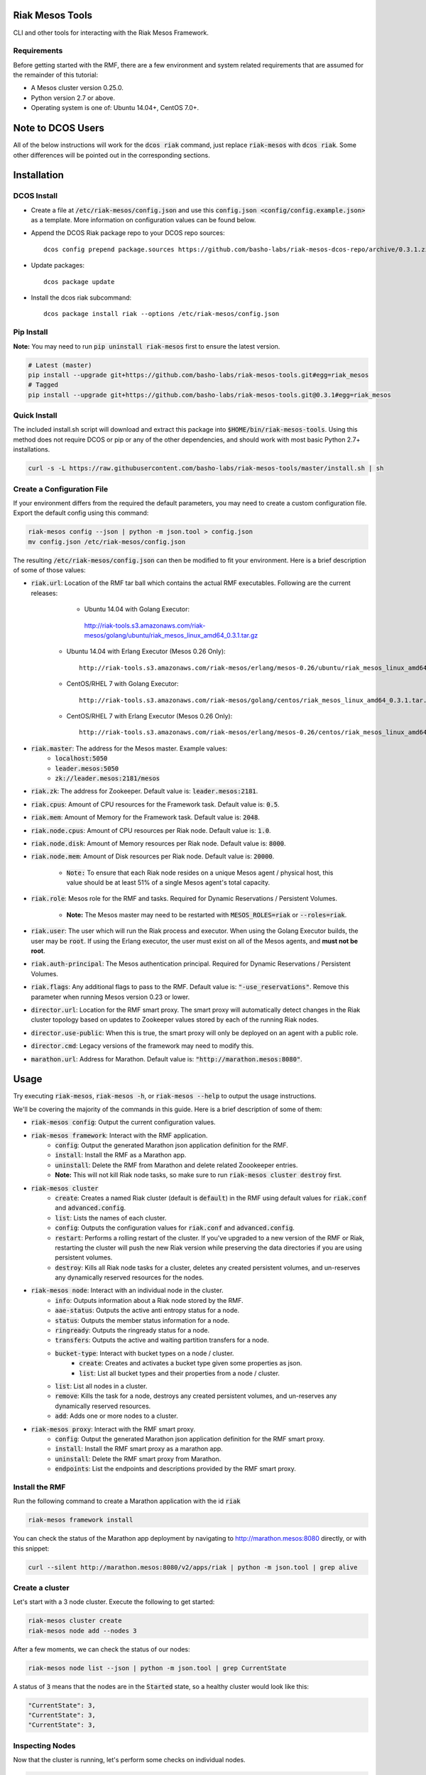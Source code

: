 Riak Mesos Tools
================
CLI and other tools for interacting with the Riak Mesos Framework.

.. image:: https://secure.travis-ci.org/basho-labs/riak-mesos-tools.svg
    :target: http://travis-ci.org/basho-labs/riak-mesos-tools

Requirements
------------
Before getting started with the RMF, there are a few environment and system related requirements that are assumed for the remainder of this tutorial:

* A Mesos cluster version 0.25.0.
* Python version 2.7 or above.
* Operating system is one of: Ubuntu 14.04+, CentOS 7.0+.

Note to DCOS Users
==================
All of the below instructions will work for the :code:`dcos riak` command, just replace :code:`riak-mesos` with :code:`dcos riak`. Some other differences will be pointed out in the corresponding sections.

Installation
============

DCOS Install
------------
* Create a file at :code:`/etc/riak-mesos/config.json` and use this :code:`config.json <config/config.example.json>` as a template. More information on configuration values can be found below.
* Append the DCOS Riak package repo to your DCOS repo sources::

    dcos config prepend package.sources https://github.com/basho-labs/riak-mesos-dcos-repo/archive/0.3.1.zip

* Update packages::

    dcos package update

* Install the dcos riak subcommand::

    dcos package install riak --options /etc/riak-mesos/config.json


Pip Install
-----------
**Note:** You may need to run :code:`pip uninstall riak-mesos` first to ensure the latest version.

.. code::

   # Latest (master)
   pip install --upgrade git+https://github.com/basho-labs/riak-mesos-tools.git#egg=riak_mesos
   # Tagged
   pip install --upgrade git+https://github.com/basho-labs/riak-mesos-tools.git@0.3.1#egg=riak_mesos

Quick Install
-------------
The included install.sh script will download and extract this package into :code:`$HOME/bin/riak-mesos-tools`. Using this method does not require DCOS or pip or any of the other dependencies, and should work with most basic Python 2.7+ installations.

.. code::

   curl -s -L https://raw.githubusercontent.com/basho-labs/riak-mesos-tools/master/install.sh | sh

Create a Configuration File
---------------------------
If your environment differs from the required the default parameters, you may need to create a custom configuration file. Export the default config using this command:

.. code::

   riak-mesos config --json | python -m json.tool > config.json
   mv config.json /etc/riak-mesos/config.json

The resulting :code:`/etc/riak-mesos/config.json` can then be modified to fit your environment. Here is a brief description of some of those values:

* :code:`riak.url`: Location of the RMF tar ball which contains the actual RMF executables. Following are the current releases:
         * Ubuntu 14.04 with Golang Executor::

          http://riak-tools.s3.amazonaws.com/riak-mesos/golang/ubuntu/riak_mesos_linux_amd64_0.3.1.tar.gz

    * Ubuntu 14.04 with Erlang Executor (Mesos 0.26 Only)::

          http://riak-tools.s3.amazonaws.com/riak-mesos/erlang/mesos-0.26/ubuntu/riak_mesos_linux_amd64_0.3.1.tar.gz

    * CentOS/RHEL 7 with Golang Executor::

          http://riak-tools.s3.amazonaws.com/riak-mesos/golang/centos/riak_mesos_linux_amd64_0.3.1.tar.gz

    * CentOS/RHEL 7 with Erlang Executor (Mesos 0.26 Only)::

          http://riak-tools.s3.amazonaws.com/riak-mesos/erlang/mesos-0.26/centos/riak_mesos_linux_amd64_0.3.1.tar.gz

* :code:`riak.master`: The address for the Mesos master. Example values:
    * :code:`localhost:5050`
    * :code:`leader.mesos:5050`
    * :code:`zk://leader.mesos:2181/mesos`

* :code:`riak.zk`: The address for Zookeeper. Default value is: :code:`leader.mesos:2181`.
* :code:`riak.cpus`: Amount of CPU resources for the Framework task. Default value is: :code:`0.5`.
* :code:`riak.mem`: Amount of Memory for the Framework task. Default value is: :code:`2048`.
* :code:`riak.node.cpus`: Amount of CPU resources per Riak node. Default value is: :code:`1.0`.
* :code:`riak.node.disk`: Amount of Memory resources per Riak node. Default value is: :code:`8000`.
* :code:`riak.node.mem`: Amount of Disk resources per Riak node. Default value is: :code:`20000`.

    * :code:`Note:` To ensure that each Riak node resides on a unique Mesos agent / physical host, this value should be at least 51% of a single Mesos agent's total capacity.

* :code:`riak.role`: Mesos role for the RMF and tasks. Required for Dynamic Reservations / Persistent Volumes.

    * **Note:** The Mesos master may need to be restarted with :code:`MESOS_ROLES=riak` or :code:`--roles=riak`.

* :code:`riak.user`: The user which will run the Riak process and executor. When using the Golang Executor builds, the user may be :code:`root`. If using the Erlang executor, the user must exist on all of the Mesos agents, and **must not be root**.
* :code:`riak.auth-principal`: The Mesos authentication principal. Required for Dynamic Reservations / Persistent Volumes.
* :code:`riak.flags`: Any additional flags to pass to the RMF. Default value is: :code:`"-use_reservations"`. Remove this parameter when running Mesos version 0.23 or lower.
* :code:`director.url`: Location for the RMF smart proxy. The smart proxy will automatically detect changes in the Riak cluster topology based on updates to Zookeeper values stored by each of the running Riak nodes.
* :code:`director.use-public`: When this is true, the smart proxy will only be deployed on an agent with a public role.
* :code:`director.cmd`: Legacy versions of the framework may need to modify this.
* :code:`marathon.url`: Address for Marathon. Default value is: :code:`"http://marathon.mesos:8080"`.


Usage
=====
Try executing :code:`riak-mesos`, :code:`riak-mesos -h`, or :code:`riak-mesos --help` to output the usage instructions.

We'll be covering the majority of the commands in this guide. Here is a brief description of some of them:

* :code:`riak-mesos config`: Output the current configuration values.
* :code:`riak-mesos framework`: Interact with the RMF application.
    * :code:`config`: Output the generated Marathon json application definition for the RMF.
    * :code:`install`: Install the RMF as a Marathon app.
    * :code:`uninstall`: Delete the RMF from Marathon and delete related Zoookeeper entries.
    * **Note:** This will not kill Riak node tasks, so make sure to run :code:`riak-mesos cluster destroy` first.
* :code:`riak-mesos cluster`
    * :code:`create`: Creates a named Riak cluster (default is :code:`default`) in the RMF using default values for :code:`riak.conf` and :code:`advanced.config`.
    * :code:`list`: Lists the names of each cluster.
    * :code:`config`: Outputs the configuration values for :code:`riak.conf` and :code:`advanced.config`.
    * :code:`restart`: Performs a rolling restart of the cluster. If you've upgraded to a new version of the RMF or Riak, restarting the cluster will push the new Riak version while preserving the data directories if you are using persistent volumes.
    * :code:`destroy`: Kills all Riak node tasks for a cluster, deletes any created persistent volumes, and un-reserves any dynamically reserved resources for the nodes.
* :code:`riak-mesos node`: Interact with an individual node in the cluster.
    * :code:`info`: Outputs information about a Riak node stored by the RMF.
    * :code:`aae-status`: Outputs the active anti entropy status for a node.
    * :code:`status`: Outputs the member status information for a node.
    * :code:`ringready`: Outputs the ringready status for a node.
    * :code:`transfers`: Outputs the active and waiting partition transfers for a node.
    * :code:`bucket-type`: Interact with bucket types on a node / cluster.
        * :code:`create`: Creates and activates a bucket type given some properties as json.
        * :code:`list`: List all bucket types and their properties from a node / cluster.
    * :code:`list`: List all nodes in a cluster.
    * :code:`remove`: Kills the task for a node, destroys any created persistent volumes, and un-reserves any dynamically reserved resources.
    * :code:`add`: Adds one or more nodes to a cluster.
* :code:`riak-mesos proxy`: Interact with the RMF smart proxy.
    * :code:`config`: Output the generated Marathon json application definition for the RMF smart proxy.
    * :code:`install`: Install the RMF smart proxy as a marathon app.
    * :code:`uninstall`: Delete the RMF smart proxy from Marathon.
    * :code:`endpoints`: List the endpoints and descriptions provided by the RMF smart proxy.

Install the RMF
---------------
Run the following command to create a Marathon application with the id :code:`riak`

.. code::

    riak-mesos framework install

You can check the status of the Marathon app deployment by navigating to http://marathon.mesos:8080 directly, or with this snippet:

.. code::

   curl --silent http://marathon.mesos:8080/v2/apps/riak | python -m json.tool | grep alive

Create a cluster
----------------
Let's start with a 3 node cluster. Execute the following to get started:

.. code::

   riak-mesos cluster create
   riak-mesos node add --nodes 3

After a few moments, we can check the status of our nodes:

.. code::

   riak-mesos node list --json | python -m json.tool | grep CurrentState

A status of :code:`3` means that the nodes are in the :code:`Started` state, so a healthy cluster would look like this:

.. code::

   "CurrentState": 3,
   "CurrentState": 3,
   "CurrentState": 3,

Inspecting Nodes
----------------
Now that the cluster is running, let's perform some checks on individual nodes.

.. code::

   riak-mesos node status --node riak-default-1 | python -m json.tool

The output of that command should yield results similar to the following if everything went well:

.. code::

    "nodes": [
        {
            "id": "riak-default-1@ip-172-31-51-148.ec2.internal",
            "pending_percentage": null,
            "ring_percentage": 34.375,
            "status": "valid"
        },
        {
            "id": "riak-default-2@ip-172-31-51-148.ec2.internal",
            "pending_percentage": null,
            "ring_percentage": 32.8125,
            "status": "valid"
        },
        {
            "id": "riak-default-3@ip-172-31-51-148.ec2.internal",
            "pending_percentage": null,
            "ring_percentage": 32.8125,
            "status": "valid"
        }
    ],
    "valid": 3

Other useful information can be found by executing these commands:

.. code::

   riak-mesos node aae-status --node riak-default-1
   riak-mesos node ringready --node riak-default-1
   riak-mesos node transfers --node riak-default-1

Update the Cluster Configuration
--------------------------------
You can customize the :code:`riak.conf` and :code:`advanced.config` for a cluster if necessary. Use https://github.com/basho-labs/riak-mesos/blob/master/scheduler/data/riak.erlang.conf (or riak.golang.conf) and https://github.com/basho-labs/riak-mesos/blob/master/scheduler/data/advanced.erlang.config (or advanced.golang.conf) as templates to make your changes to. It is important that all of the values specified with :code:`{{...}}` remain intact.

Once you have created your customized versions of these files, you can save them to the cluster using the following commands:

Update riak.conf
----------------
.. code::

   riak-mesos cluster config --file /path/to/your/riak.conf

Update advanced.config
----------------------
.. code::

   riak-mesos cluster config advanced --file /path/to/your/advanced.config

**Note:** If you already have nodes running in a cluster, you'll need to perform a :code:`riak-mesos cluster restart` to force the cluster to pick up the new changes.

Restart the Cluster
-------------------
If your Riak cluster is in a stable state (no active transfers, ringready is true), there are certain situations where you might want to perform a rolling restart on your cluster. Execute the following to restart your cluster:

.. code::

   riak-mesos cluster restart

Situations where a cluster restart is required include:

* Changes to :code:`riak.conf`
* Changes to :code:`advanced.config`
* Upgrading to a new version of RMF / Riak

Install the Proxy
-----------------
There are a few ways to access the Riak nodes in your cluster, including hosting your own HAProxy and keeping the config updated to include the host names and ports for all of the nodes. This approach can be problematic because the HAProxy config would need to be updated every time there is a change to one of the nodes in the cluster resulting from restarts, task failures, etc.

To account for this difficulty, we've created a smart proxy called :code:`riak mesos director`. The director should keep tabs on the current state of the cluster including all of the hostnames and ports, and it also provides a load balancer / proxy to spread load across all of the nodes.

To install the proxy, simply run:

.. code::

   riak-mesos proxy install

Add Some Data
-------------
Assuming that the proxy is now running, we can now find an endpoint to talk to Riak with this command:

.. code::

   riak-mesos proxy endpoints

The output should look similar to this:

.. code::

   Load Balanced Riak Cluster (HTTP)
       http://SOME_AGENT_HOSTNAME:31026
   Load Balanced Riak Cluster (Protobuf)
       http://SOME_AGENT_HOSTNAME:31027
   Riak Mesos Director API (HTTP)
       http://SOME_AGENT_HOSTNAME:31028

Let's write a few keys to the cluster using the proxy:

.. code::

   RIAK_HTTP=http://SOME_AGENT_HOSTNAME:31026
   curl -XPUT $RIAK_HTTP/buckets/test/keys/one -d "this is data"
   curl -XPUT $RIAK_HTTP/buckets/test/keys/two -d "this is data too"

Scale up
--------
When scaling a cluster up, you should attempt to do so days or even weeks before the additional load is expected to allow the cluster some time to transfer partitions around and stabilize. When you are ready to increase the node count, you can just run the `node add` command like so:

.. code::

   riak-mesos node add

Check the status of the node and make sure it was successfully joined to the cluster using:

.. code::

   riak-mesos node status --node riak-default-4

Scale down
----------
Scaling down requires the same patience as scaling up in that you should be waiting for transfers to complete between each node removal.

Let's remove all but one of the nodes by performing a remove on :code:`riak-default-2`, :code:`riak-default-3`, and :code:`riak-default-4`

.. code::

   riak-mesos node remove --node riak-default-2
   riak-mesos node remove --node riak-default-3
   riak-mesos node remove --node riak-default-4

Verify the Data
---------------
Now that the cluster has undergone some changes, lets verify the data that was written previously with:

.. code::

   curl $RIAK_HTTP/buckets/test/keys/one
   curl $RIAK_HTTP/buckets/test/keys/two

Uninstall RMF
=============

The following tasks can be used depending on the end goal.

DCOS Riak Uninstall
-------------------

Follow these steps to cleanly remove riak from a DCOS cluster:

.. code::

   dcos riak proxy uninstall
   dcos riak cluster destroy
   dcos riak framework clean-metadata
   dcos package uninstall riak

Uninstall the Proxy
-------------------
To remove a RMF Director application instance from Marathon:

.. code::

   riak-mesos proxy uninstall

Destroy a Cluster
-----------------
To kill all of the Riak nodes in a cluster:

.. code::

   riak-mesos cluster destroy

Uninstall a framework instance
------------------------------
To remove a RMF application instance from Marathon:

.. code::

   riak-mesos framework uninstall

Kill all RMF Instances and Tasks
--------------------------------
.. code::

   riak-mesos framework teardown

Remove Zookeeper Metadata
-------------------------
To remove the :code:`/riak/frameworks/FRAMEWORK_NAME` from Zookeeper:

.. code::

   riak-mesos framework clean-metadata

Remove the pip package
----------------------
To remove the riak-mesos pip package:

.. code::

   pip uninstall riak-mesos
